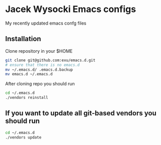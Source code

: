 * Jacek Wysocki Emacs configs

My recently updated emacs confg files


** Installation

Clone repository in your $HOME

#+BEGIN_SRC sh
git clone git@github.com:exu/emacs.d.git
# ensure that there is no emacs.d
mv ~/.emacs.d/ .emacs.d.backup
mv emacs.d ~/.emacs.d
#+END_SRC


After cloning repo you should run

#+BEGIN_SRC sh
cd ~/.emacs.d
./vendors reinstall
#+END_SRC

** If you want to update all git-based vendors you should run 

#+BEGIN_SRC sh
cd ~/.emacs.d
./vendors update
#+END_SRC
